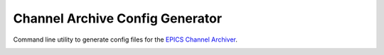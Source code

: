 Channel Archive Config Generator
--------------------------------

Command line utility to generate config files for the
`EPICS Channel Archiver <https://github.com/EPICSTools/ChannelArchiver>`_.

.. image:: https://travis-ci.org/AustralianSynchrotron/archive-config-generator.svg?branch=master
   :target: https://travis-ci.org/AustralianSynchrotron/archive-config-generator
   :alt: Build Status

